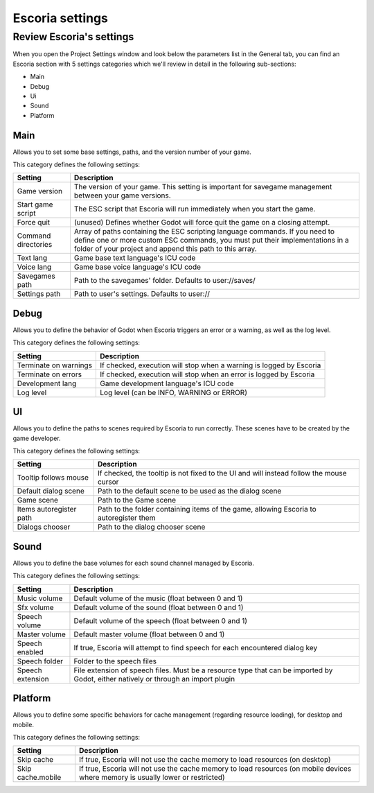 .. _escoria_settings:

Escoria settings
================

Review Escoria's settings
-------------------------

When you open the Project Settings window and look below the parameters list in the General tab, 
you can find an Escoria section with 5 settings categories which we'll review in detail in the 
following sub-sections:

- Main
- Debug
- Ui
- Sound
- Platform

Main
~~~~

Allows you to set some base settings, paths, and the version number of your game.

This category defines the following settings:

+---------------------+-------------------------------------------------------+
| Setting             | Description                                           | 
+=====================+=======================================================+
| Game version        | The version of your game. This setting is important   |
|                     | for savegame management between your game versions.   |
+---------------------+-------------------------------------------------------+
| Start game script   | The ESC script that Escoria will run immediately when |
|                     | you start the game.                                   |
+---------------------+-------------------------------------------------------+
| Force quit          | (unused) Defines whether Godot will force quit the    |
|                     | game on a closing attempt.                            |
+---------------------+-------------------------------------------------------+
| Command directories | Array of paths containing the ESC scripting language  |
|                     | commands. If you need to define one or more custom    |
|                     | ESC commands, you must put their implementations in   |
|                     | a folder of your project and append this path to      |
|                     | this array.                                           |
+---------------------+-------------------------------------------------------+
| Text lang           | Game base text language's ICU code                    |
+---------------------+-------------------------------------------------------+
| Voice lang          | Game base voice language's ICU code                   |
+---------------------+-------------------------------------------------------+
| Savegames path      | Path to the savegames' folder. Defaults to            |
|                     | user://saves/                                         |
+---------------------+-------------------------------------------------------+
| Settings path       | Path to user's settings. Defaults to user://          |
+---------------------+-------------------------------------------------------+

Debug
~~~~~

Allows you to define the behavior of Godot when Escoria triggers an error or a warning, as well as the log level.

This category defines the following settings:

+-----------------------+----------------------------------------------------+
| Setting               | Description                                        |
+=======================+====================================================+
| Terminate on warnings | If checked, execution will stop when a warning     |
|                       | is logged by Escoria                               |
+-----------------------+----------------------------------------------------+
| Terminate on errors   | If checked, execution will stop when an error      |
|                       | is logged by Escoria                               |
+-----------------------+----------------------------------------------------+
| Development lang      | Game development language's ICU code               |
+-----------------------+----------------------------------------------------+
| Log level             | Log level (can be INFO, WARNING or ERROR)          |
+-----------------------+----------------------------------------------------+

UI
~~

Allows you to define the paths to scenes required by Escoria to run correctly. These scenes have to be created by the game developer.

This category defines the following settings:

+-------------------------+--------------------------------------------------+
| Setting                 | Description                                      |
+=========================+==================================================+
| Tooltip follows mouse   | If checked, the tooltip is not fixed to the UI   |
|                         | and will instead follow the mouse cursor         |
+-------------------------+--------------------------------------------------+
| Default dialog scene    | Path to the default scene to be used as the      |
|                         | dialog scene                                     |
+-------------------------+--------------------------------------------------+
| Game scene              | Path to the Game scene                           |
+-------------------------+--------------------------------------------------+
| Items autoregister path | Path to the folder containing items of the game, |
|                         | allowing Escoria to autoregister them            |
+-------------------------+--------------------------------------------------+
| Dialogs chooser         | Path to the dialog chooser scene                 |
+-------------------------+--------------------------------------------------+

Sound
~~~~~

Allows you to define the base volumes for each sound channel managed by Escoria.

This category defines the following settings:

+------------------+------------------------------------------------------+
| Setting          | Description                                          |
+==================+======================================================+
| Music volume     | Default volume of the music (float between 0 and 1)  |
+------------------+------------------------------------------------------+
| Sfx volume       | Default volume of the sound (float between 0 and 1)  |
+------------------+------------------------------------------------------+
| Speech volume    | Default volume of the speech (float between 0 and 1) |
+------------------+------------------------------------------------------+
| Master volume    | Default master volume (float between 0 and 1)        |
+------------------+------------------------------------------------------+
| Speech enabled   | If true, Escoria will attempt to find speech for     |
|                  | each encountered dialog key                          |
+------------------+------------------------------------------------------+
| Speech folder    | Folder to the speech files                           |
+------------------+------------------------------------------------------+
| Speech extension | File extension of speech files. Must be a resource   |
|                  | type that can be imported by Godot, either natively  |
|                  | or through an import plugin                          |
+------------------+------------------------------------------------------+

Platform
~~~~~~~~

Allows you to define some specific behaviors for cache management (regarding resource loading), for desktop and mobile.

This category defines the following settings:

+-------------------+----------------------------------------------------+
| Setting           | Description                                        |
+===================+====================================================+
| Skip cache        | If true, Escoria will not use the cache memory to  |
|                   | load resources (on desktop)                        |
+-------------------+----------------------------------------------------+
| Skip cache.mobile | If true, Escoria will not use the cache memory to  |
|                   | load resources (on mobile devices where memory is  |
|                   | usually lower or restricted)                       |
+-------------------+----------------------------------------------------+
